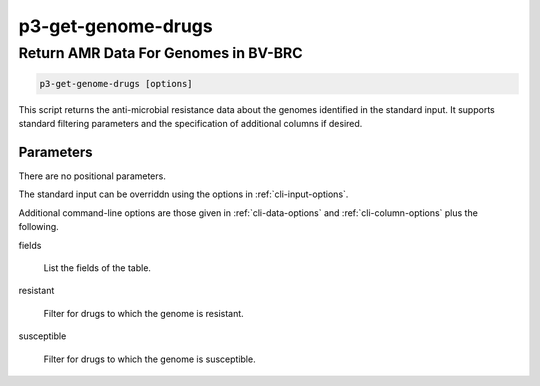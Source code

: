 .. _cli::p3-get-genome-drugs:


###################
p3-get-genome-drugs
###################

.. highlight:: perl


*************************************
Return AMR Data For Genomes in BV-BRC
*************************************



.. code-block:: perl

     p3-get-genome-drugs [options]


This script returns the anti-microbial resistance data about the genomes identified in the standard
input. It supports standard filtering parameters and the specification of additional columns if desired.

Parameters
==========


There are no positional parameters.

The standard input can be overriddn using the options in :ref:`cli-input-options`.

Additional command-line options are those given in :ref:`cli-data-options` and :ref:`cli-column-options` plus the following.


fields
 
 List the fields of the table.
 


resistant
 
 Filter for drugs to which the genome is resistant.
 


susceptible
 
 Filter for drugs to which the genome is susceptible.
 



